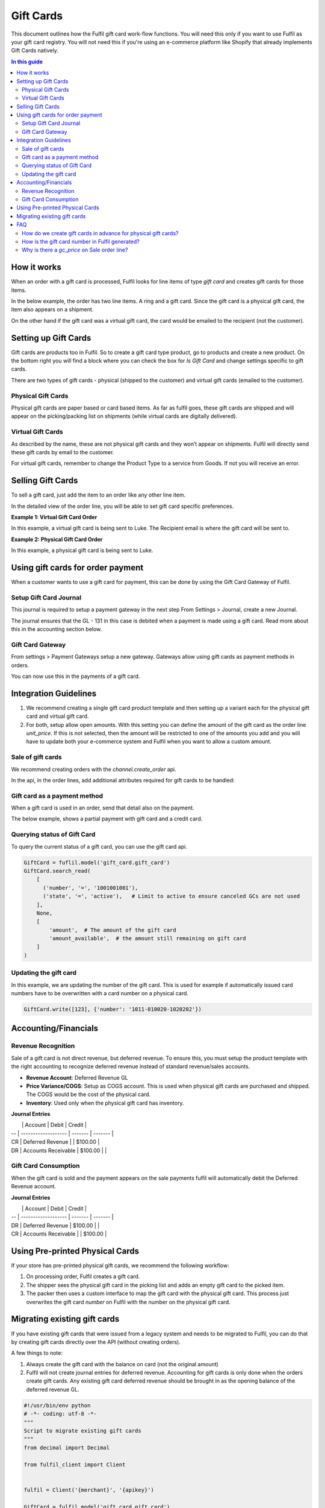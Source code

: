 Gift Cards
==========

This document outlines how the Fulfil gift card work-flow functions. You will
need this only if you want to use Fulfil as your gift card registry. You will
not need this if you're using an e-commerce platform like Shopify that already
implements Gift Cards natively.

.. contents:: In this guide

How it works
------------

When an order with a gift card is processed, Fulfil looks for line items of type
`gift card` and creates gift cards for those items.

In the below example, the order has two line items. A ring and a gift card. Since
the gift card is a physical gift card, the item also appears on a shipment.

.. image:: ../_static/images/article-images/gift-card/gift-card-physical-workflow.png

On the other hand if the gift card was a virtual gift card, the card would be
emailed to the recipient (not the customer).

.. image:: ../_static/images/article-images/gift-card/gift-card-virtual.png

Setting up Gift Cards
---------------------

Gift cards are products too in Fulfil. So to create a gift card type product, 
go to products and create a new product. On the bottom right you will find a 
block where you can check the box for `Is Gift Card` and change settings specific 
to gift cards.

There are two types of gift cards - physical (shipped to the customer) and 
virtual gift cards (emailed to the customer).

Physical Gift Cards
````````````````````

Physical gift cards are paper based or card based items. As far as fulfil goes,
these gift cards are shipped and will appear on the picking/packing list on 
shipments (while virtual cards are digitally delivered).

Virtual Gift Cards
``````````````````

As described by the name, these are not physical gift cards and they won’t appear
on shipments. Fulfil will directly send these gift cards by email to the customer.

For virtual gift cards, remember to change the Product Type to a service from 
Goods. If not you will receive an error.

Selling Gift Cards
------------------

To sell a gift card, just add the item to an order like any other line item. 

.. image:: ../_static/images/article-images/gift-card/gift-card-sale-line.png

In the detailed view of the order line, you will be able to set gift card specific 
preferences.

**Example 1: Virtual Gift Card Order**

In this example, a virtual gift card is being sent to Luke.
The Recipient email is where the gift card will be sent to.

.. image:: ../_static/images/article-images/gift-card/virtual-gift-card-order-line.png

**Example 2: Physical Gift Card Order**

In this example, a physical gift card is being sent to Luke.

.. image:: ../_static/images/article-images/gift-card/physical-gift-card-order-line.png

Using gift cards for order payment
----------------------------------

When a customer wants to use a gift card for payment, this can be done by using the 
Gift Card Gateway of Fulfil.

Setup Gift Card Journal
````````````````````````

This journal is required to setup a payment gateway in the next step
From Settings > Journal, create a new Journal.

.. image:: ../_static/images/article-images/gift-card/gift-card-journal.png

The journal ensures that the GL - 131 in this case is debited when a payment is 
made using a gift card. Read more about this in the accounting section below.

Gift Card Gateway
``````````````````

From settings > Payment Gateways setup a new gateway. Gateways allow using
gift cards as payment methods in orders.

.. image:: ../_static/images/article-images/gift-card/gift-card-gateway.png

You can now use this in the payments of a gift card.

Integration Guidelines
----------------------

1. We recommend creating a single gift card product template and then setting 
   up a variant each for the physical gift card and virtual gift card.
2. For both, setup allow open amounts. With this setting you can define the
   amount of the gift card as the order line `unit_price`. If this is not 
   selected, then the amount will be restricted to one of the amounts you add 
   and you will have to update both your e-commerce system and Fulfil when 
   you want to allow a custom amount.

Sale of gift cards
``````````````````

We recommend creating orders with the `channel.create_order` api.

In the api, in the order lines, add additional attributes required for gift
cards to be handled:

.. code-block: javascript

    {
        ...
        "sale_lines": [
            {
            "sku": "gift-card-sku",
            "unit_price": "100.00",
            "quantity": 1,
            "recipient_email": "email@something.com",
            "recipient_name": "Full Name of the recipient",
            "gift_message": "Message to print on gift card",
            }
        ]
        ...
    }


Gift card as a payment method
``````````````````````````````

When a gift card is used in an order, send that detail also on the payment.

The below example, shows a partial payment with gift card and a credit card.

.. code-block: javascript

    {
        ...
        "payments": [{
            "amount": "50.00",
            "method": "gift_card",
            "state": "success",
            "provider_reference": "gift_card_number",
        }, {
            "amount": "50.00",
            "method": "stripe",
            "state": "success",
            "provider_reference": "stripe_txn_id",
        }]
        ...
    }


Querying status of Gift Card
``````````````````````````````

To query the current status of a gift card, you can use the gift card api.

.. code-block:: python

    GiftCard = fuflil.model('gift_card.gift_card')
    GiftCard.search_read(
        [
          ('number', '=', '1001001001'),
          ('state', '=', 'active'),   # Limit to active to ensure canceled GCs are not used
        ],
        None,
        [
            'amount',  # The amount of the gift card
            'amount_available',  # the amount still remaining on gift card
        ]
    )
Updating the gift card
``````````````````````````````

In this example, we are updating the number of the gift card. This is used for 
example if automatically issued card numbers have to be overwritten with a 
card number on a physical card.

.. code-block:: python

    GiftCard.write([123], {'number': '1011-010020-1020202'})

Accounting/Financials
---------------------

Revenue Recognition
````````````````````

Sale of a gift card is not direct revenue, but deferred revenue. To ensure this, you 
must setup the product template with the right accounting to recognize deferred 
revenue instead of standard revenue/sales accounts.

- **Revenue Account**: Deferred Revenue GL
- **Price Variance/COGS**: Setup as COGS account. This is used when physical gift 
  cards are purchased and shipped. The COGS would be the cost of the physical card.
- **Inventory**: Used only when the physical gift card has inventory.

.. image:: ../_static/images/article-images/gift-card/gl-setup.png

**Journal Entries**


|    | Account             | Debit   | Credit  |
| -- | ------------------- | ------- | ------- |
| CR | Deferred Revenue    |         | $100.00 |
| DR | Accounts Receivable | $100.00 |         |


Gift Card Consumption
``````````````````````

When the gift card is sold and the payment appears on the sale payments fulfil 
will automatically debit the Deferred Revenue account.

**Journal Entries**

|    | Account             | Debit   | Credit  |
| -- | ------------------- | ------- | ------- |
| DR | Deferred Revenue    | $100.00 |         |
| CR | Accounts Receivable |         | $100.00 |



Using Pre-printed Physical Cards
--------------------------------

If your store has pre-printed physical gift cards, we recommend the following workflow:

.. image:: ../_static/images/article-images/gift-card/pre-printed-cards.png

1. On processing order, Fulfil creates a gift card.
2. The shipper sees the physical gift card in the picking list and adds 
   an empty gift card to the picked item.
3. The packer then uses a custom interface to map the gift card with the 
   physical gift card. This process just overwrites the gift card `number` on 
   Fulfil with the number on the physical gift card.

Migrating existing gift cards
-----------------------------

If you have existing gift cards that were issued from a legacy system
and needs to be migrated to Fulfil, you can do that by creating gift
cards directly over the API (without creating orders).

A few things to note:

1. Always create the gift card with the balance on card (not the 
   original amount)
2. Fulfil will not create journal entries for deferred revenue. Accounting
   for gift cards is only done when the orders create gift cards. Any existing
   gift card deferred revenue should be brought in as the opening balance of
   the deferred revenue GL.

.. code-block:: python

    #!/usr/bin/env python
    # -*- coding: utf-8 -*-
    """
    Script to migrate existing gift cards
    """
    from decimal import Decimal

    from fulfil_client import Client


    fulfil = Client('{merchant}', '{apikey}')

    GiftCard = fulfil.model('gift_card.gift_card')


    gcs = [
        {
            # The number of the gift card
            'number': 'OLD-12346',

            # This is the remaining amount 
            # (not the original GC amount).
            'amount': Decimal('100'),

            # Set the currency of the GC
            'currency': 172,

            # Any additional information can be set
            # on the comment field for internal refernce
            'comment': 'This is a comment',

            # State can be 'draft' or 'active'
            'state': 'active',
        }
    ]

    if __name__ == '__main__':
        print GiftCard.create(gcs)


FAQ
---

How do we create gift cards in advance for physical gift cards?
```````````````````````````````````````````````````````````````

Nope you don’t. You can generate random numbers yourself and send 
it to the printer. We recommend mapping those numbers when it 
has to be shipped to a customer with a Fulfil generated gift card.
Why? Because pre-printed active gift cards are a security nightmare. 
Someone displaces a pack and you now have lost money 😄 💸 

How is the gift card number in Fulfil generated?
````````````````````````````````````````````````

Like with all numbers in Fulfil, this unique number is also
generated using sequences. You can change this by going to 
Settings > Gift Card Settings and then editing the sequence. 

Our recommendations are to use:

- Type: Hexadecimal Timestamp
- Prefix: Use Brand Year month - M${year}${month}-
- Suffix: Use ${day}

This generates a hexadecimal code with the year, month and date 
interlaced with the data.


Why is there a `gc_price` on Sale order line?
`````````````````````````````````````````````

The gc_price on the sale order line allows picking an amount from 
existing amounts. This is not recommended for API integrations. You will be 
forced to pick an existing amount id (not the amount itself). We recommend 
allowing open amounts and using the unit_price as the amount.